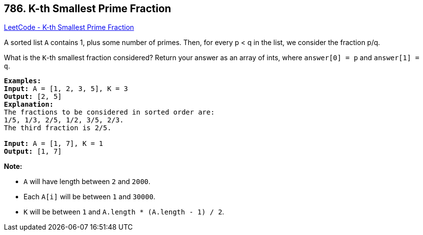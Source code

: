== 786. K-th Smallest Prime Fraction

https://leetcode.com/problems/k-th-smallest-prime-fraction/[LeetCode - K-th Smallest Prime Fraction]

A sorted list `A` contains 1, plus some number of primes.  Then, for every p < q in the list, we consider the fraction p/q.

What is the `K`-th smallest fraction considered?  Return your answer as an array of ints, where `answer[0] = p` and `answer[1] = q`.

[subs="verbatim,quotes,macros"]
----
*Examples:*
*Input:* A = [1, 2, 3, 5], K = 3
*Output:* [2, 5]
*Explanation:*
The fractions to be considered in sorted order are:
1/5, 1/3, 2/5, 1/2, 3/5, 2/3.
The third fraction is 2/5.

*Input:* A = [1, 7], K = 1
*Output:* [1, 7]
----

*Note:*


* `A` will have length between `2` and `2000`.
* Each `A[i]` will be between `1` and `30000`.
* `K` will be between `1` and `A.length * (A.length - 1) / 2`.

